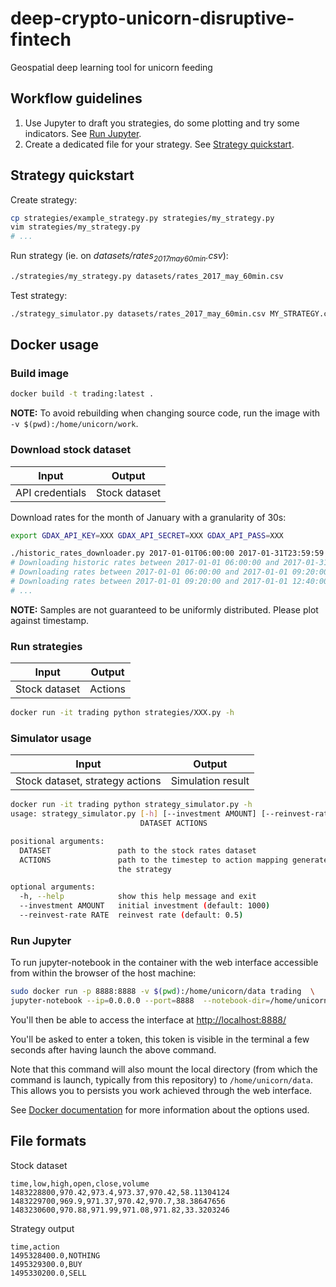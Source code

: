 * deep-crypto-unicorn-disruptive-fintech
Geospatial deep learning tool for unicorn feeding 

** Workflow guidelines

1. Use Jupyter to draft you strategies, do some plotting and try some indicators. See [[id:915ba80c-0e46-4efa-958a-dadd35f6380b][Run Jupyter]].
2. Create a dedicated file for your strategy. See [[id:0fc05222-0007-441f-b8e6-de1a1a55b59f][Strategy quickstart]].



** Strategy quickstart
   :PROPERTIES:
   :ID:       0fc05222-0007-441f-b8e6-de1a1a55b59f
   :END:

Create strategy:
#+BEGIN_SRC sh
cp strategies/example_strategy.py strategies/my_strategy.py
vim strategies/my_strategy.py
# ...
#+END_SRC

Run strategy (ie. on /datasets/rates_2017_may_60min.csv/):
#+BEGIN_SRC sh
./strategies/my_strategy.py datasets/rates_2017_may_60min.csv
#+END_SRC

Test strategy:
#+BEGIN_SRC sh
./strategy_simulator.py datasets/rates_2017_may_60min.csv MY_STRATEGY.csv
#+END_SRC

** Docker usage

*** Build image

#+BEGIN_SRC sh
docker build -t trading:latest .
#+END_SRC

*NOTE:* To avoid rebuilding when changing source code, run the image with ~-v $(pwd):/home/unicorn/work~.

*** Download stock dataset

| Input  | Output |
|--------+--------|
| API credentials | Stock dataset |

Download rates for the month of January with a granularity of 30s:
#+BEGIN_SRC sh
export GDAX_API_KEY=XXX GDAX_API_SECRET=XXX GDAX_API_PASS=XXX

./historic_rates_downloader.py 2017-01-01T06:00:00 2017-01-31T23:59:59 60 BTC-USD > res.csv
# Downloading historic rates between 2017-01-01 06:00:00 and 2017-01-31 23:59:59 with granularity of 60 seconds
# Downloading rates between 2017-01-01 06:00:00 and 2017-01-01 09:20:00 ...
# Downloading rates between 2017-01-01 09:20:00 and 2017-01-01 12:40:00 ...
# ...
#+END_SRC

*NOTE:* Samples are not guaranteed to be uniformly distributed. Please plot against timestamp.

*** Run strategies

| Input  | Output |
|--------+--------|
| Stock dataset | Actions |

#+BEGIN_SRC sh
docker run -it trading python strategies/XXX.py -h
#+END_SRC

*** Simulator usage

| Input  | Output |
|--------+--------|
| Stock dataset, strategy actions | Simulation result |

#+BEGIN_SRC sh
docker run -it trading python strategy_simulator.py -h
usage: strategy_simulator.py [-h] [--investment AMOUNT] [--reinvest-rate RATE]
                             DATASET ACTIONS

positional arguments:
  DATASET               path to the stock rates dataset
  ACTIONS               path to the timestep to action mapping generated by
                        the strategy

optional arguments:
  -h, --help            show this help message and exit
  --investment AMOUNT   initial investment (default: 1000)
  --reinvest-rate RATE  reinvest rate (default: 0.5)
#+END_SRC

*** Run Jupyter
    :PROPERTIES:
    :ID:       915ba80c-0e46-4efa-958a-dadd35f6380b
    :END: 

To run jupyter-notebook in the container with the web interface accessible from within the browser 
of the host machine:

#+BEGIN_SRC sh
sudo docker run -p 8888:8888 -v $(pwd):/home/unicorn/data trading  \
jupyter-notebook --ip=0.0.0.0 --port=8888  --notebook-dir=/home/unicorn/data
#+END_SRC

You'll then be able to access the interface at http://localhost:8888/ 

You'll be asked to enter a token, this token is visible in the terminal a few seconds after having
launch the above command.


Note that this command will also mount the local directory (from which the command is launch,
typically from this repository) to =/home/unicorn/data=. This allows you to persists you work achieved
through the web interface.


See [[https://docs.docker.com][Docker documentation]] for more information about the options used.

** File formats

**** Stock dataset
#+BEGIN_SRC csv
time,low,high,open,close,volume
1483228800,970.42,973.4,973.37,970.42,58.11304124
1483229700,969.9,971.37,970.42,970.7,38.38647656
1483230600,970.88,971.99,971.08,971.82,33.3203246
#+END_SRC

**** Strategy output
#+BEGIN_SRC csv
time,action
1495328400.0,NOTHING
1495329300.0,BUY
1495330200.0,SELL
#+END_SRC
